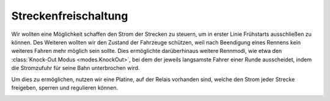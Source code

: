 .. index:: Streckenfreischaltung

*********************
Streckenfreischaltung
*********************

Wir wollten eine Möglichkeit schaffen den Strom der Strecken zu steuern, um
in erster Linie Frühstarts ausschließen zu können. Des Weiteren wollten wir
den Zustand der Fahrzeuge schützen, weil nach Beendigung eines Rennens kein
weiteres Fahren mehr möglich sein sollte. Dies ermöglichte darüberhinaus
weitere Rennmodi, wie etwa den :class:`Knock-Out Modus <modes.KnockOut>`,
bei dem der jeweils langsamste Fahrer einer Runde ausscheidet, indem die
Stromzufuhr für seine Bahn unterbrochen wird.

.. image:: /images/sketches/relais_circuit.png
   :align: center

Um dies zu ermöglichen, nutzen wir eine Platine, auf der Relais vorhanden
sind, welche den Strom jeder Strecke freigeben, sperren und regulieren können.

.. image:: /images/photos/relais.jpg
   :align: center
